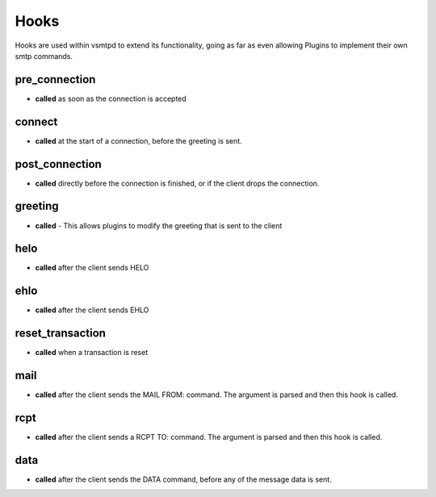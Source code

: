 Hooks
=====

Hooks are used within vsmtpd to extend its functionality, going as far as
even allowing Plugins to implement their own smtp commands.

pre_connection
--------------
- **called** as soon as the connection is accepted

connect
-------
- **called** at the start of a connection, before the greeting is sent.

post_connection
---------------
- **called** directly before the connection is finished, or if the client 
  drops the connection.

greeting
--------
- **called** - This allows plugins to modify the greeting that is sent to 
  the client

helo
----
- **called** after the client sends HELO

ehlo
----
- **called** after the client sends EHLO

reset_transaction
-----------------
- **called** when a transaction is reset

mail
----
- **called** after the client sends the MAIL FROM: command. The argument is
  parsed and then this hook is called.

rcpt
----
- **called** after the client sends a RCPT TO: command. The argument is
  parsed and then this hook is called.

data
----
- **called** after the client sends the DATA command, before any of the
  message data is sent.
